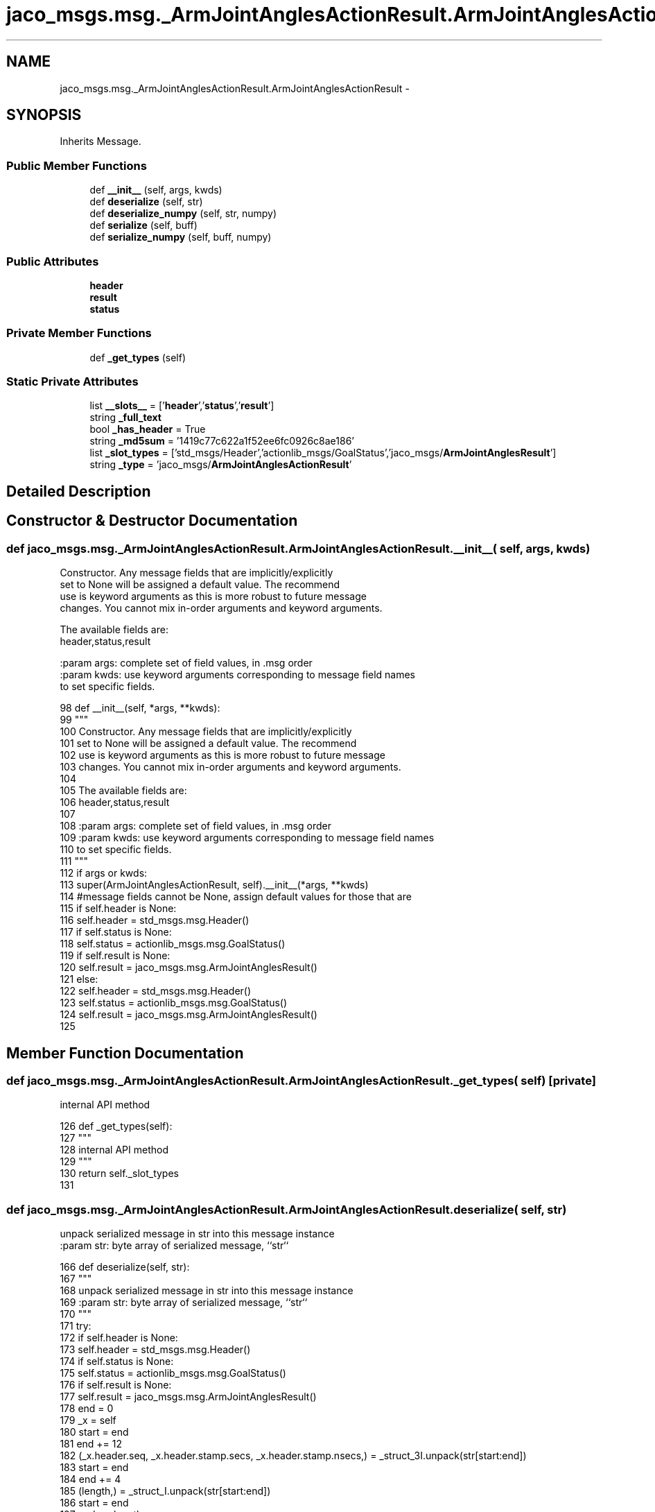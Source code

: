 .TH "jaco_msgs.msg._ArmJointAnglesActionResult.ArmJointAnglesActionResult" 3 "Thu Mar 3 2016" "Version 1.0.1" "Kinova-ROS" \" -*- nroff -*-
.ad l
.nh
.SH NAME
jaco_msgs.msg._ArmJointAnglesActionResult.ArmJointAnglesActionResult \- 
.SH SYNOPSIS
.br
.PP
.PP
Inherits Message\&.
.SS "Public Member Functions"

.in +1c
.ti -1c
.RI "def \fB__init__\fP (self, args, kwds)"
.br
.ti -1c
.RI "def \fBdeserialize\fP (self, str)"
.br
.ti -1c
.RI "def \fBdeserialize_numpy\fP (self, str, numpy)"
.br
.ti -1c
.RI "def \fBserialize\fP (self, buff)"
.br
.ti -1c
.RI "def \fBserialize_numpy\fP (self, buff, numpy)"
.br
.in -1c
.SS "Public Attributes"

.in +1c
.ti -1c
.RI "\fBheader\fP"
.br
.ti -1c
.RI "\fBresult\fP"
.br
.ti -1c
.RI "\fBstatus\fP"
.br
.in -1c
.SS "Private Member Functions"

.in +1c
.ti -1c
.RI "def \fB_get_types\fP (self)"
.br
.in -1c
.SS "Static Private Attributes"

.in +1c
.ti -1c
.RI "list \fB__slots__\fP = ['\fBheader\fP','\fBstatus\fP','\fBresult\fP']"
.br
.ti -1c
.RI "string \fB_full_text\fP"
.br
.ti -1c
.RI "bool \fB_has_header\fP = True"
.br
.ti -1c
.RI "string \fB_md5sum\fP = '1419c77c622a1f52ee6fc0926c8ae186'"
.br
.ti -1c
.RI "list \fB_slot_types\fP = ['std_msgs/Header','actionlib_msgs/GoalStatus','jaco_msgs/\fBArmJointAnglesResult\fP']"
.br
.ti -1c
.RI "string \fB_type\fP = 'jaco_msgs/\fBArmJointAnglesActionResult\fP'"
.br
.in -1c
.SH "Detailed Description"
.PP 
.SH "Constructor & Destructor Documentation"
.PP 
.SS "def jaco_msgs\&.msg\&._ArmJointAnglesActionResult\&.ArmJointAnglesActionResult\&.__init__ ( self,  args,  kwds)"

.PP
.nf
Constructor. Any message fields that are implicitly/explicitly
set to None will be assigned a default value. The recommend
use is keyword arguments as this is more robust to future message
changes.  You cannot mix in-order arguments and keyword arguments.

The available fields are:
   header,status,result

:param args: complete set of field values, in .msg order
:param kwds: use keyword arguments corresponding to message field names
to set specific fields.

.fi
.PP
 
.PP
.nf
98   def __init__(self, *args, **kwds):
99     """
100     Constructor\&. Any message fields that are implicitly/explicitly
101     set to None will be assigned a default value\&. The recommend
102     use is keyword arguments as this is more robust to future message
103     changes\&.  You cannot mix in-order arguments and keyword arguments\&.
104 
105     The available fields are:
106        header,status,result
107 
108     :param args: complete set of field values, in \&.msg order
109     :param kwds: use keyword arguments corresponding to message field names
110     to set specific fields\&.
111     """
112     if args or kwds:
113       super(ArmJointAnglesActionResult, self)\&.__init__(*args, **kwds)
114       #message fields cannot be None, assign default values for those that are
115       if self\&.header is None:
116         self\&.header = std_msgs\&.msg\&.Header()
117       if self\&.status is None:
118         self\&.status = actionlib_msgs\&.msg\&.GoalStatus()
119       if self\&.result is None:
120         self\&.result = jaco_msgs\&.msg\&.ArmJointAnglesResult()
121     else:
122       self\&.header = std_msgs\&.msg\&.Header()
123       self\&.status = actionlib_msgs\&.msg\&.GoalStatus()
124       self\&.result = jaco_msgs\&.msg\&.ArmJointAnglesResult()
125 
.fi
.SH "Member Function Documentation"
.PP 
.SS "def jaco_msgs\&.msg\&._ArmJointAnglesActionResult\&.ArmJointAnglesActionResult\&._get_types ( self)\fC [private]\fP"

.PP
.nf
internal API method

.fi
.PP
 
.PP
.nf
126   def _get_types(self):
127     """
128     internal API method
129     """
130     return self\&._slot_types
131 
.fi
.SS "def jaco_msgs\&.msg\&._ArmJointAnglesActionResult\&.ArmJointAnglesActionResult\&.deserialize ( self,  str)"

.PP
.nf
unpack serialized message in str into this message instance
:param str: byte array of serialized message, ``str``

.fi
.PP
 
.PP
.nf
166   def deserialize(self, str):
167     """
168     unpack serialized message in str into this message instance
169     :param str: byte array of serialized message, ``str``
170     """
171     try:
172       if self\&.header is None:
173         self\&.header = std_msgs\&.msg\&.Header()
174       if self\&.status is None:
175         self\&.status = actionlib_msgs\&.msg\&.GoalStatus()
176       if self\&.result is None:
177         self\&.result = jaco_msgs\&.msg\&.ArmJointAnglesResult()
178       end = 0
179       _x = self
180       start = end
181       end += 12
182       (_x\&.header\&.seq, _x\&.header\&.stamp\&.secs, _x\&.header\&.stamp\&.nsecs,) = _struct_3I\&.unpack(str[start:end])
183       start = end
184       end += 4
185       (length,) = _struct_I\&.unpack(str[start:end])
186       start = end
187       end += length
188       if python3:
189         self\&.header\&.frame_id = str[start:end]\&.decode('utf-8')
190       else:
191         self\&.header\&.frame_id = str[start:end]
192       _x = self
193       start = end
194       end += 8
195       (_x\&.status\&.goal_id\&.stamp\&.secs, _x\&.status\&.goal_id\&.stamp\&.nsecs,) = _struct_2I\&.unpack(str[start:end])
196       start = end
197       end += 4
198       (length,) = _struct_I\&.unpack(str[start:end])
199       start = end
200       end += length
201       if python3:
202         self\&.status\&.goal_id\&.id = str[start:end]\&.decode('utf-8')
203       else:
204         self\&.status\&.goal_id\&.id = str[start:end]
205       start = end
206       end += 1
207       (self\&.status\&.status,) = _struct_B\&.unpack(str[start:end])
208       start = end
209       end += 4
210       (length,) = _struct_I\&.unpack(str[start:end])
211       start = end
212       end += length
213       if python3:
214         self\&.status\&.text = str[start:end]\&.decode('utf-8')
215       else:
216         self\&.status\&.text = str[start:end]
217       _x = self
218       start = end
219       end += 24
220       (_x\&.result\&.angles\&.joint1, _x\&.result\&.angles\&.joint2, _x\&.result\&.angles\&.joint3, _x\&.result\&.angles\&.joint4, _x\&.result\&.angles\&.joint5, _x\&.result\&.angles\&.joint6,) = _struct_6f\&.unpack(str[start:end])
221       return self
222     except struct\&.error as e:
223       raise genpy\&.DeserializationError(e) #most likely buffer underfill
224 
225 
.fi
.SS "def jaco_msgs\&.msg\&._ArmJointAnglesActionResult\&.ArmJointAnglesActionResult\&.deserialize_numpy ( self,  str,  numpy)"

.PP
.nf
unpack serialized message in str into this message instance using numpy for array types
:param str: byte array of serialized message, ``str``
:param numpy: numpy python module

.fi
.PP
 
.PP
.nf
261   def deserialize_numpy(self, str, numpy):
262     """
263     unpack serialized message in str into this message instance using numpy for array types
264     :param str: byte array of serialized message, ``str``
265     :param numpy: numpy python module
266     """
267     try:
268       if self\&.header is None:
269         self\&.header = std_msgs\&.msg\&.Header()
270       if self\&.status is None:
271         self\&.status = actionlib_msgs\&.msg\&.GoalStatus()
272       if self\&.result is None:
273         self\&.result = jaco_msgs\&.msg\&.ArmJointAnglesResult()
274       end = 0
275       _x = self
276       start = end
277       end += 12
278       (_x\&.header\&.seq, _x\&.header\&.stamp\&.secs, _x\&.header\&.stamp\&.nsecs,) = _struct_3I\&.unpack(str[start:end])
279       start = end
280       end += 4
281       (length,) = _struct_I\&.unpack(str[start:end])
282       start = end
283       end += length
284       if python3:
285         self\&.header\&.frame_id = str[start:end]\&.decode('utf-8')
286       else:
287         self\&.header\&.frame_id = str[start:end]
288       _x = self
289       start = end
290       end += 8
291       (_x\&.status\&.goal_id\&.stamp\&.secs, _x\&.status\&.goal_id\&.stamp\&.nsecs,) = _struct_2I\&.unpack(str[start:end])
292       start = end
293       end += 4
294       (length,) = _struct_I\&.unpack(str[start:end])
295       start = end
296       end += length
297       if python3:
298         self\&.status\&.goal_id\&.id = str[start:end]\&.decode('utf-8')
299       else:
300         self\&.status\&.goal_id\&.id = str[start:end]
301       start = end
302       end += 1
303       (self\&.status\&.status,) = _struct_B\&.unpack(str[start:end])
304       start = end
305       end += 4
306       (length,) = _struct_I\&.unpack(str[start:end])
307       start = end
308       end += length
309       if python3:
310         self\&.status\&.text = str[start:end]\&.decode('utf-8')
311       else:
312         self\&.status\&.text = str[start:end]
313       _x = self
314       start = end
315       end += 24
316       (_x\&.result\&.angles\&.joint1, _x\&.result\&.angles\&.joint2, _x\&.result\&.angles\&.joint3, _x\&.result\&.angles\&.joint4, _x\&.result\&.angles\&.joint5, _x\&.result\&.angles\&.joint6,) = _struct_6f\&.unpack(str[start:end])
317       return self
318     except struct\&.error as e:
319       raise genpy\&.DeserializationError(e) #most likely buffer underfill
320 
.fi
.SS "def jaco_msgs\&.msg\&._ArmJointAnglesActionResult\&.ArmJointAnglesActionResult\&.serialize ( self,  buff)"

.PP
.nf
serialize message into buffer
:param buff: buffer, ``StringIO``

.fi
.PP
 
.PP
.nf
132   def serialize(self, buff):
133     """
134     serialize message into buffer
135     :param buff: buffer, ``StringIO``
136     """
137     try:
138       _x = self
139       buff\&.write(_struct_3I\&.pack(_x\&.header\&.seq, _x\&.header\&.stamp\&.secs, _x\&.header\&.stamp\&.nsecs))
140       _x = self\&.header\&.frame_id
141       length = len(_x)
142       if python3 or type(_x) == unicode:
143         _x = _x\&.encode('utf-8')
144         length = len(_x)
145       buff\&.write(struct\&.pack('<I%ss'%length, length, _x))
146       _x = self
147       buff\&.write(_struct_2I\&.pack(_x\&.status\&.goal_id\&.stamp\&.secs, _x\&.status\&.goal_id\&.stamp\&.nsecs))
148       _x = self\&.status\&.goal_id\&.id
149       length = len(_x)
150       if python3 or type(_x) == unicode:
151         _x = _x\&.encode('utf-8')
152         length = len(_x)
153       buff\&.write(struct\&.pack('<I%ss'%length, length, _x))
154       buff\&.write(_struct_B\&.pack(self\&.status\&.status))
155       _x = self\&.status\&.text
156       length = len(_x)
157       if python3 or type(_x) == unicode:
158         _x = _x\&.encode('utf-8')
159         length = len(_x)
160       buff\&.write(struct\&.pack('<I%ss'%length, length, _x))
161       _x = self
162       buff\&.write(_struct_6f\&.pack(_x\&.result\&.angles\&.joint1, _x\&.result\&.angles\&.joint2, _x\&.result\&.angles\&.joint3, _x\&.result\&.angles\&.joint4, _x\&.result\&.angles\&.joint5, _x\&.result\&.angles\&.joint6))
163     except struct\&.error as se: self\&._check_types(struct\&.error("%s: '%s' when writing '%s'" % (type(se), str(se), str(_x))))
164     except TypeError as te: self\&._check_types(ValueError("%s: '%s' when writing '%s'" % (type(te), str(te), str(_x))))
165 
.fi
.SS "def jaco_msgs\&.msg\&._ArmJointAnglesActionResult\&.ArmJointAnglesActionResult\&.serialize_numpy ( self,  buff,  numpy)"

.PP
.nf
serialize message with numpy array types into buffer
:param buff: buffer, ``StringIO``
:param numpy: numpy python module

.fi
.PP
 
.PP
.nf
226   def serialize_numpy(self, buff, numpy):
227     """
228     serialize message with numpy array types into buffer
229     :param buff: buffer, ``StringIO``
230     :param numpy: numpy python module
231     """
232     try:
233       _x = self
234       buff\&.write(_struct_3I\&.pack(_x\&.header\&.seq, _x\&.header\&.stamp\&.secs, _x\&.header\&.stamp\&.nsecs))
235       _x = self\&.header\&.frame_id
236       length = len(_x)
237       if python3 or type(_x) == unicode:
238         _x = _x\&.encode('utf-8')
239         length = len(_x)
240       buff\&.write(struct\&.pack('<I%ss'%length, length, _x))
241       _x = self
242       buff\&.write(_struct_2I\&.pack(_x\&.status\&.goal_id\&.stamp\&.secs, _x\&.status\&.goal_id\&.stamp\&.nsecs))
243       _x = self\&.status\&.goal_id\&.id
244       length = len(_x)
245       if python3 or type(_x) == unicode:
246         _x = _x\&.encode('utf-8')
247         length = len(_x)
248       buff\&.write(struct\&.pack('<I%ss'%length, length, _x))
249       buff\&.write(_struct_B\&.pack(self\&.status\&.status))
250       _x = self\&.status\&.text
251       length = len(_x)
252       if python3 or type(_x) == unicode:
253         _x = _x\&.encode('utf-8')
254         length = len(_x)
255       buff\&.write(struct\&.pack('<I%ss'%length, length, _x))
256       _x = self
257       buff\&.write(_struct_6f\&.pack(_x\&.result\&.angles\&.joint1, _x\&.result\&.angles\&.joint2, _x\&.result\&.angles\&.joint3, _x\&.result\&.angles\&.joint4, _x\&.result\&.angles\&.joint5, _x\&.result\&.angles\&.joint6))
258     except struct\&.error as se: self\&._check_types(struct\&.error("%s: '%s' when writing '%s'" % (type(se), str(se), str(_x))))
259     except TypeError as te: self\&._check_types(ValueError("%s: '%s' when writing '%s'" % (type(te), str(te), str(_x))))
260 
.fi
.SH "Member Data Documentation"
.PP 
.SS "list jaco_msgs\&.msg\&._ArmJointAnglesActionResult\&.ArmJointAnglesActionResult\&.__slots__ = ['\fBheader\fP','\fBstatus\fP','\fBresult\fP']\fC [static]\fP, \fC [private]\fP"

.SS "string jaco_msgs\&.msg\&._ArmJointAnglesActionResult\&.ArmJointAnglesActionResult\&._full_text\fC [static]\fP, \fC [private]\fP"

.SS "bool jaco_msgs\&.msg\&._ArmJointAnglesActionResult\&.ArmJointAnglesActionResult\&._has_header = True\fC [static]\fP, \fC [private]\fP"

.SS "string jaco_msgs\&.msg\&._ArmJointAnglesActionResult\&.ArmJointAnglesActionResult\&._md5sum = '1419c77c622a1f52ee6fc0926c8ae186'\fC [static]\fP, \fC [private]\fP"

.SS "list jaco_msgs\&.msg\&._ArmJointAnglesActionResult\&.ArmJointAnglesActionResult\&._slot_types = ['std_msgs/Header','actionlib_msgs/GoalStatus','jaco_msgs/\fBArmJointAnglesResult\fP']\fC [static]\fP, \fC [private]\fP"

.PP
Referenced by jaco_msgs\&.msg\&._ArmJointAnglesActionResult\&.ArmJointAnglesActionResult\&._get_types()\&.
.SS "string jaco_msgs\&.msg\&._ArmJointAnglesActionResult\&.ArmJointAnglesActionResult\&._type = 'jaco_msgs/\fBArmJointAnglesActionResult\fP'\fC [static]\fP, \fC [private]\fP"

.SS "jaco_msgs\&.msg\&._ArmJointAnglesActionResult\&.ArmJointAnglesActionResult\&.header"

.PP
Referenced by jaco_msgs\&.msg\&._ArmJointAnglesActionResult\&.ArmJointAnglesActionResult\&.__init__(), jaco_msgs\&.msg\&._ArmJointAnglesActionResult\&.ArmJointAnglesActionResult\&.deserialize(), and jaco_msgs\&.msg\&._ArmJointAnglesActionResult\&.ArmJointAnglesActionResult\&.deserialize_numpy()\&.
.SS "jaco_msgs\&.msg\&._ArmJointAnglesActionResult\&.ArmJointAnglesActionResult\&.result"

.PP
Referenced by jaco_msgs\&.msg\&._ArmJointAnglesActionResult\&.ArmJointAnglesActionResult\&.deserialize(), and jaco_msgs\&.msg\&._ArmJointAnglesActionResult\&.ArmJointAnglesActionResult\&.deserialize_numpy()\&.
.SS "jaco_msgs\&.msg\&._ArmJointAnglesActionResult\&.ArmJointAnglesActionResult\&.status"

.PP
Referenced by jaco_msgs\&.msg\&._ArmJointAnglesActionResult\&.ArmJointAnglesActionResult\&.deserialize(), and jaco_msgs\&.msg\&._ArmJointAnglesActionResult\&.ArmJointAnglesActionResult\&.deserialize_numpy()\&.

.SH "Author"
.PP 
Generated automatically by Doxygen for Kinova-ROS from the source code\&.
